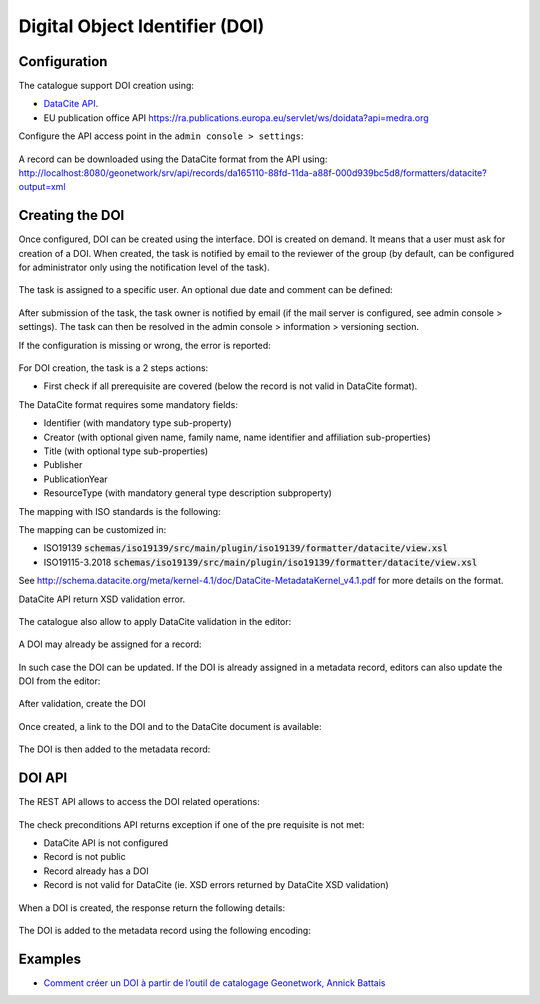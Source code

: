 .. _doi:

Digital Object Identifier (DOI)
###############################


Configuration
-------------

The catalogue support DOI creation using:

* `DataCite API <https://support.datacite.org/docs/mds-api-guide>`_.

* EU publication office API https://ra.publications.europa.eu/servlet/ws/doidata?api=medra.org



Configure the API access point in the ``admin console > settings``:

.. figure:: img/doi-admin-console.png


A record can be downloaded using the DataCite format from the API using: http://localhost:8080/geonetwork/srv/api/records/da165110-88fd-11da-a88f-000d939bc5d8/formatters/datacite?output=xml



Creating the DOI
----------------

Once configured, DOI can be created using the interface. DOI is created on demand. It means
that a user must ask for creation of a DOI. When created, the task is notified by email to the
reviewer of the group (by default, can be configured for administrator only using the notification level of the task).

.. figure:: img/doi-request-menu.png

The task is assigned to a specific user. An optional due date and comment can be defined:

.. figure:: img/doi-request-popup.png

After submission of the task, the task owner is notified by email (if the mail server is configured, see admin console > settings). The task can then be resolved in the admin console > information > versioning section.

If the configuration is missing or wrong, the error is reported:

.. figure:: img/doi-config-wrong.png


For DOI creation, the task is a 2 steps actions:

* First check if all prerequisite are covered (below the record is not valid in DataCite format).

The DataCite format requires some mandatory fields:


* Identifier (with mandatory type sub-property)

* Creator (with optional given name, family name, name identifier and affiliation sub-properties)

* Title (with optional type sub-properties)

* Publisher

* PublicationYear

* ResourceType (with mandatory general type description subproperty)


The mapping with ISO standards is the following:

================== ============================================================================================================= =============================================================================================================
Property            ISO 19139                                                                                                    ISO 19115-3
================== ============================================================================================================= =============================================================================================================
Identifier         `gmd:MD_Metadata/gmd:fileIdentifier/*/text()`                                                                 `mdb:MD_Metadata/mdb:metadataIdentifier/*/mcc:code/*/text()`
Creator            `gmd:identificationInfo/*/gmd:pointOfContact` with role 'pointOfContact' or 'custodian'                       `mdb:identificationInfo/*/mri:pointOfContact` with role 'pointOfContact' or 'custodian'
Title              `gmd:identificationInfo/*/gmd:citation/*/gmd:title`                                                           `mdb:identificationInfo/*/mri:citation/*/cit:title`
Publisher          `gmd:distributorContact[1]/*/gmd:organisationName/gco:CharacterString`                                        `mrd:distributorContact[1]/*/cit:party/*/cit:organisationName/gco:CharacterString`
PublicationYear    `gmd:identificationInfo/*/gmd:citation/*/gmd:date/*[gmd:dateType/*/@codeListValue = 'publication'`            `mdb:identificationInfo/*/mri:citation/*/cit:date/*[cit:dateType/*/@codeListValue = 'publication'`
ResourceType       `gmd:hierarchyLevel/*/@codeListValue`                                                                        `mdb:metadataScope/*/mdb:resourceScope/*/@codeListValue`
================== ============================================================================================================= =============================================================================================================

The mapping can be customized in:

* ISO19139 :code:`schemas/iso19139/src/main/plugin/iso19139/formatter/datacite/view.xsl`

* ISO19115-3.2018 :code:`schemas/iso19139/src/main/plugin/iso19139/formatter/datacite/view.xsl`


See http://schema.datacite.org/meta/kernel-4.1/doc/DataCite-MetadataKernel_v4.1.pdf for more details on the format.

DataCite API return XSD validation error.

.. figure:: img/doi-request-check.png


The catalogue also allow to apply DataCite validation in the editor:

.. figure:: img/doi-validation.png



A DOI may already be assigned for a record:

.. figure:: img/doi-exists.png

In such case the DOI can be updated. If the DOI is already assigned in a metadata record, editors can also update the DOI from the editor:


.. figure:: img/doi-update-in-editor.png


After validation, create the DOI


.. figure:: img/doi-request-check-ok.png


Once created, a link to the DOI and to the DataCite document is available:


.. figure:: img/doi-created.png


The DOI is then added to the metadata record:


.. figure:: img/doi-in-xml.png



DOI API
-------

The REST API allows to access the DOI related operations:

.. figure:: img/doi-api.png

The check preconditions API returns exception if one of the pre requisite is not met:

* DataCite API is not configured

* Record is not public

* Record already has a DOI

* Record is not valid for DataCite (ie. XSD errors returned by DataCite XSD validation)


.. figure:: img/doi-api-check.png

When a DOI is created, the response return the following details:

.. figure:: img/doi-api-done.png



The DOI is added to the metadata record using the following encoding:

.. figure:: img/doi-in-xml.png



Examples
--------

- `Comment créer un DOI à partir de l’outil de catalogage Geonetwork, Annick Battais <https://sist19.sciencesconf.org/data/pages/SIST19_A_BATTAIS.pdf>`_

